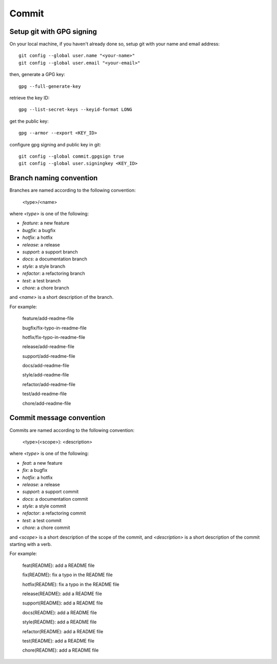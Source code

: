 Commit
======================================================================

Setup git with GPG signing
----------------------------------------------------------------------

On your local machine, if you haven't already done so, setup git with your name and email address::

    git config --global user.name "<your-name>"
    git config --global user.email "<your-email>"

then, generate a GPG key::

    gpg --full-generate-key

retrieve the key ID::

    gpg --list-secret-keys --keyid-format LONG

get the public key::

    gpg --armor --export <KEY_ID>

configure gpg signing and public key in git::

    git config --global commit.gpgsign true
    git config --global user.signingkey <KEY_ID>



Branch naming convention
----------------------------------------------------------------------

Branches are named according to the following convention:

    <type>/<name>

where `<type>` is one of the following:

* `feature`: a new feature
* `bugfix`: a bugfix
* `hotfix`: a hotfix
* `release`: a release
* `support`: a support branch
* `docs`: a documentation branch
* `style`: a style branch
* `refactor`: a refactoring branch
* `test`: a test branch
* `chore`: a chore branch

and `<name>` is a short description of the branch.

For example:

    feature/add-readme-file

    bugfix/fix-typo-in-readme-file

    hotfix/fix-typo-in-readme-file

    release/add-readme-file

    support/add-readme-file

    docs/add-readme-file

    style/add-readme-file

    refactor/add-readme-file

    test/add-readme-file

    chore/add-readme-file

Commit message convention
----------------------------------------------------------------------

Commits are named according to the following convention:

    <type>(<scope>): <description>

where `<type>` is one of the following:

* `feat`: a new feature
* `fix`: a bugfix
* `hotfix`: a hotfix
* `release`: a release
* `support`: a support commit
* `docs`: a documentation commit
* `style`: a style commit
* `refactor`: a refactoring commit
* `test`: a test commit
* `chore`: a chore commit

and `<scope>` is a short description of the scope of the commit, and
`<description>` is a short description of the commit starting with a verb.

For example:

    feat(README): add a README file

    fix(README): fix a typo in the README file

    hotfix(README): fix a typo in the README file

    release(README): add a README file

    support(README): add a README file

    docs(README): add a README file

    style(README): add a README file

    refactor(README): add a README file

    test(README): add a README file

    chore(README): add a README file


